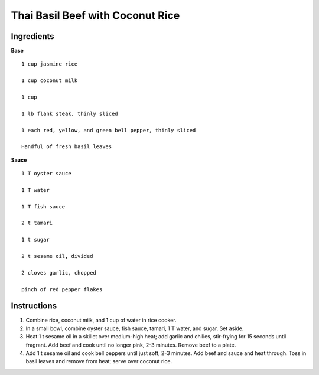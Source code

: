 ---------------------------------
Thai Basil Beef with Coconut Rice
---------------------------------

Ingredients
------------

**Base**

::


    1 cup jasmine rice

    1 cup coconut milk

    1 cup

    1 lb flank steak, thinly sliced

    1 each red, yellow, and green bell pepper, thinly sliced

    Handful of fresh basil leaves

**Sauce**

::

    1 T oyster sauce

    1 T water

    1 T fish sauce

    2 t tamari

    1 t sugar

    2 t sesame oil, divided

    2 cloves garlic, chopped

    pinch of red pepper flakes


Instructions
--------------

1. Combine rice, coconut milk, and 1 cup of water in rice cooker.

2. In a small bowl, combine oyster sauce, fish sauce, tamari, 1 T water, and sugar.  Set aside.

3. Heat 1 t sesame oil in a skillet over medium-high heat; add garlic and chilies, stir-frying for 15 seconds until fragrant.  Add beef and cook until no longer pink, 2-3 minutes. Remove beef to a plate.

4. Add 1 t sesame oil and cook bell peppers until just soft, 2-3 minutes. Add beef and sauce and heat through. Toss in basil leaves and remove from heat; serve over coconut rice.
